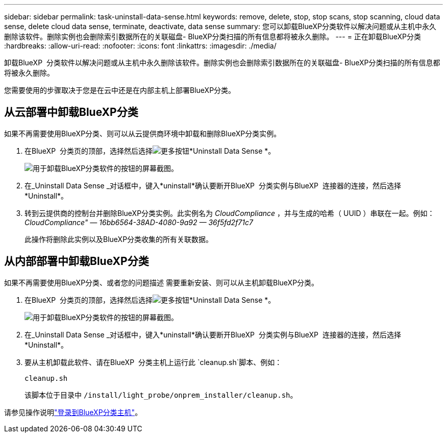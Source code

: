 ---
sidebar: sidebar 
permalink: task-uninstall-data-sense.html 
keywords: remove, delete, stop, stop scans, stop scanning, cloud data sense, delete cloud data sense, terminate, deactivate, data sense 
summary: 您可以卸载BlueXP分类软件以解决问题或从主机中永久删除该软件。删除实例也会删除索引数据所在的关联磁盘- BlueXP分类扫描的所有信息都将被永久删除。 
---
= 正在卸载BlueXP分类
:hardbreaks:
:allow-uri-read: 
:nofooter: 
:icons: font
:linkattrs: 
:imagesdir: ./media/


[role="lead"]
卸载BlueXP  分类软件以解决问题或从主机中永久删除该软件。删除实例也会删除索引数据所在的关联磁盘- BlueXP分类扫描的所有信息都将被永久删除。

您需要使用的步骤取决于您是在云中还是在内部主机上部署BlueXP分类。



== 从云部署中卸载BlueXP分类

如果不再需要使用BlueXP分类、则可以从云提供商环境中卸载和删除BlueXP分类实例。

. 在BlueXP  分类页的顶部，选择然后选择image:button-gallery-options.gif["更多按钮"]*Uninstall Data Sense *。
+
image:screenshot_compliance_uninstall.png["用于卸载BlueXP分类软件的按钮的屏幕截图。"]

. 在_Uninstall Data Sense _对话框中，键入*uninstall*确认要断开BlueXP  分类实例与BlueXP  连接器的连接，然后选择*Uninstall*。
. 转到云提供商的控制台并删除BlueXP分类实例。此实例名为 _CloudCompliance_ ，并与生成的哈希（ UUID ）串联在一起。例如： _CloudCompliance" — 16bb6564-38AD-4080-9a92 — 36f5fd2f71c7_
+
此操作将删除此实例以及BlueXP分类收集的所有关联数据。





== 从内部部署中卸载BlueXP分类

如果不再需要使用BlueXP分类、或者您的问题描述 需要重新安装、则可以从主机卸载BlueXP分类。

. 在BlueXP  分类页的顶部，选择然后选择image:button-gallery-options.gif["更多按钮"]*Uninstall Data Sense *。
+
image:screenshot_compliance_uninstall.png["用于卸载BlueXP分类软件的按钮的屏幕截图。"]

. 在_Uninstall Data Sense _对话框中，键入*uninstall*确认要断开BlueXP  分类实例与BlueXP  连接器的连接，然后选择*Uninstall*。
. 要从主机卸载此软件、请在BlueXP  分类主机上运行此 `cleanup.sh`脚本、例如：
+
[source, cli]
----
cleanup.sh
----
+
该脚本位于目录中 `/install/light_probe/onprem_installer/cleanup.sh`。



请参见操作说明link:reference-log-in-to-instance.html["登录到BlueXP分类主机"]。
